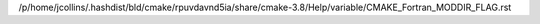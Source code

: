 /p/home/jcollins/.hashdist/bld/cmake/rpuvdavnd5ia/share/cmake-3.8/Help/variable/CMAKE_Fortran_MODDIR_FLAG.rst